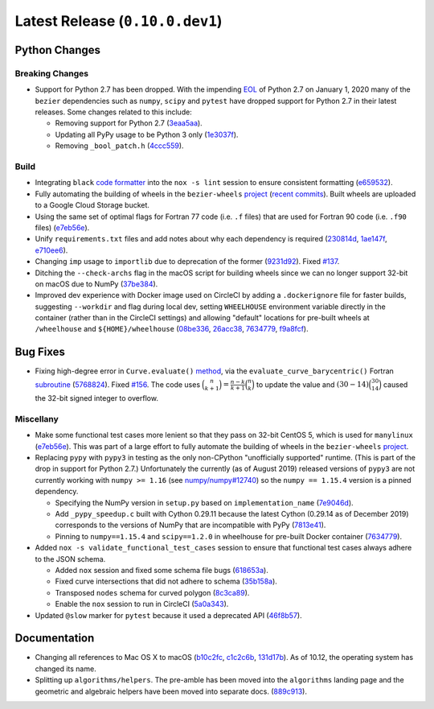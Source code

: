 Latest Release (``0.10.0.dev1``)
================================

|pypi| |docs|

Python Changes
--------------

Breaking Changes
~~~~~~~~~~~~~~~~

-  Support for Python 2.7 has been dropped. With the impending `EOL`_ of Python
   2.7 on January 1, 2020 many of the ``bezier`` dependencies such as
   ``numpy``, ``scipy`` and ``pytest`` have dropped support for Python 2.7 in
   their latest releases. Some changes related to this include:

   -  Removing support for Python 2.7
      (`3eaa5aa <https://github.com/dhermes/bezier/commit/3eaa5aaa670d167b2c1340d3d531d5438eaf62cd>`__).
   -  Updating all PyPy usage to be Python 3 only
      (`1e3037f <https://github.com/dhermes/bezier/commit/1e3037fce5acdcfa194cac481ee06ef6bcc329e5>`__).
   -  Removing ``_bool_patch.h``
      (`4ccc559 <https://github.com/dhermes/bezier/commit/4ccc559e6928f78556c1201f45a2ad7b3b40d7a5>`__).

.. _EOL: https://pythonclock.org/

Build
~~~~~

-  Integrating ``black`` `code formatter`_ into the ``nox -s lint`` session
   to ensure consistent formatting
   (`e659532 <https://github.com/dhermes/bezier/commit/e659532747d0433bf3a91198a7baf172ed36f069>`__).
-  Fully automating the building of wheels in the ``bezier-wheels`` `project`_
   (`recent commits`_). Built wheels are uploaded to a Google Cloud Storage
   bucket.
-  Using the same set of optimal flags for Fortran 77 code (i.e. ``.f`` files)
   that are used for Fortran 90 code (i.e. ``.f90`` files)
   (`e7eb56e <https://github.com/dhermes/bezier/commit/e7eb56e723f13d43f6eae855e6556b4ccbc1edd9>`__).
-  Unify ``requirements.txt`` files and add notes about why each dependency is
   required
   (`230814d <https://github.com/dhermes/bezier/commit/230814d67e24f42f967a652ff7e8d81ee2176954>`__,
   `1ae147f <https://github.com/dhermes/bezier/commit/1ae147f81e7a01ba672806a8fd56de25ba2bdcdb>`__,
   `e710ee6 <https://github.com/dhermes/bezier/commit/e710ee6968438cb2462ec8bea8af407159a63925>`__).
-  Changing ``imp`` usage to ``importlib`` due to deprecation of the former
   (`9231d92 <https://github.com/dhermes/bezier/commit/9231d92b420df1ed97ae2b159bd0aedf0c1ff888>`__).
   Fixed `#137 <https://github.com/dhermes/bezier/issues/137>`__.
-  Ditching the ``--check-archs`` flag in the macOS script for building wheels
   since we can no longer support 32-bit on macOS due to NumPy
   (`37be384 <https://github.com/dhermes/bezier/commit/37be3845750ff0fe9f200f87a8427b05639c3a61>`__).
-  Improved dev experience with Docker image used on CircleCI by adding a
   ``.dockerignore`` file for faster builds, suggesting ``--workdir`` and
   flag during local dev, setting ``WHEELHOUSE`` environment variable directly
   in the container (rather than in the CircleCI settings) and allowing
   "default" locations for pre-built wheels at ``/wheelhouse`` and
   ``${HOME}/wheelhouse``
   (`08be336 <https://github.com/dhermes/bezier/commit/08be336efac467beeb7055cfc80996b97482456a>`__,
   `26acc38 <https://github.com/dhermes/bezier/commit/26acc384d857cf9f5ddd8260ef50b7bcffeeb133>`__,
   `7634779 <https://github.com/dhermes/bezier/commit/763477958c73a4eb6ce0f89b6b37887c66c10706>`__,
   `f9a8fcf <https://github.com/dhermes/bezier/commit/f9a8fcf275b244d962fae1e93b223af0c78285cc>`__).

.. _recent commits: https://github.com/dhermes/bezier-wheels/compare/ee008511d5ff2736dfb44f770552e7553b00e8f0...424453f50fbb8f240ca60280b637a278f6e9ad4a
.. _code formatter: https://black.readthedocs.io

Bug Fixes
---------

-  Fixing high-degree error in ``Curve.evaluate()``
   `method <https://bezier.readthedocs.io/en/latest/python/reference/bezier.curve.html#bezier.curve.Curve.evaluate>`__,
   via the ``evaluate_curve_barycentric()`` Fortran
   `subroutine <https://bezier.readthedocs.io/en/latest/abi/curve.html#c.evaluate_curve_barycentric>`__
   (`5768824 <https://github.com/dhermes/bezier/commit/57688243b9264ca7ea48423f100e8f516ba2fa2f>`__).
   Fixed `#156 <https://github.com/dhermes/bezier/issues/156>`__. The code uses
   :math:`\binom{n}{k + 1} = \frac{n - k}{k + 1} \binom{n}{k}` to update the
   value and :math:`(30 - 14) \binom{30}{14}` caused the 32-bit signed integer
   to overflow.

Miscellany
~~~~~~~~~~

-  Make some functional test cases more lenient so that they pass on 32-bit
   CentOS 5, which is used for ``manylinux``
   (`e7eb56e <https://github.com/dhermes/bezier/commit/e7eb56e723f13d43f6eae855e6556b4ccbc1edd9>`__).
   This was part of a large effort to fully automate the building of wheels in
   the ``bezier-wheels`` `project`_.
-  Replacing ``pypy`` with ``pypy3`` in testing as the only non-CPython
   "unofficially supported" runtime. (This is part of the drop in support for
   Python 2.7.) Unfortunately the currently (as of August 2019) released
   versions of ``pypy3`` are not currently working with ``numpy >= 1.16``
   (see `numpy/numpy#12740 <https://github.com/numpy/numpy/issues/12740>`__)
   so the ``numpy == 1.15.4`` version is a pinned dependency.

   -  Specifying the NumPy version in ``setup.py`` based on
      ``implementation_name``
      (`7e9046d <https://github.com/dhermes/bezier/commit/7e9046dc9dbe6f448238141221c5a7dff497d8d4>`__).
   -  Add ``_pypy_speedup.c`` built with Cython 0.29.11 because the latest
      Cython (0.29.14 as of December 2019) corresponds to the versions of NumPy
      that are incompatible with PyPy
      (`7813e41 <https://github.com/dhermes/bezier/commit/7813e41f7666fa36fbb4a7daf0aa45c2d2bee87f>`__).
   -  Pinning to ``numpy==1.15.4`` and ``scipy==1.2.0`` in wheelhouse for
      pre-built Docker container
      (`7634779 <https://github.com/dhermes/bezier/commit/763477958c73a4eb6ce0f89b6b37887c66c10706>`__).

-  Added ``nox -s validate_functional_test_cases`` session to ensure that
   functional test cases always adhere to the JSON schema.

   -  Added ``nox`` session and fixed some schema file bugs
      (`618653a <https://github.com/dhermes/bezier/commit/618653a0888cc5e91a5fb1959cf5e04f61e5c1cf>`__).
   -  Fixed curve intersections that did not adhere to schema
      (`35b158a <https://github.com/dhermes/bezier/commit/35b158a9ad4f8c0ed1d4a3cd07a8c157f33b0639>`__).
   -  Transposed ``nodes`` schema for curved polygon
      (`8c3ca89 <https://github.com/dhermes/bezier/commit/8c3ca895512a60c2fe82d8a24ab328244e3abb3f>`__).
   -  Enable the ``nox`` session to run in CircleCI
      (`5a0a343 <https://github.com/dhermes/bezier/commit/5a0a343728ac52933b1aadd3c483fb439f2e043a>`__).

-  Updated ``@slow`` marker for ``pytest`` because it used a deprecated API
   (`46f8b57 <https://github.com/dhermes/bezier/commit/46f8b57c8b34484236ce1bc9aa9f5ea5fc77c5df>`__).

.. _project: https://github.com/dhermes/bezier-wheels

Documentation
-------------

- Changing all references to Mac OS X to macOS
  (`b10c2fc <https://github.com/dhermes/bezier/commit/b10c2fc1af424e862143ac40d01f7baa65fc8af0>`__,
  `c1c2c6b <https://github.com/dhermes/bezier/commit/c1c2c6b767c40c2eb070ae599a110ecc9fb3e793>`__,
  `131d17b <https://github.com/dhermes/bezier/commit/131d17be3db5546deebff953378252b12b426534>`__).
  As of 10.12, the operating system has changed its name.
- Splitting up ``algorithms/helpers``. The pre-amble has been moved into the
  ``algorithms`` landing page and the geometric and algebraic helpers have been
  moved into separate docs.
  (`889c913 <https://github.com/dhermes/bezier/commit/889c913436b6d01533d8eb1830717620cea725ef>`__).

.. |pypi| image:: https://img.shields.io/pypi/v/bezier/0.10.0.svg
   :target: https://pypi.org/project/bezier/0.10.0/
   :alt: PyPI link to release 0.10.0
.. |docs| image:: https://readthedocs.org/projects/bezier/badge/?version=0.10.0
   :target: https://bezier.readthedocs.io/en/0.10.0/
   :alt: Documentation for release 0.10.0
